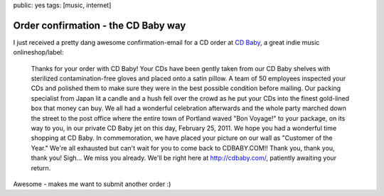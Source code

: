 public: yes
tags: [music, internet]

Order confirmation - the CD Baby way
====================================

I just received a pretty dang awesome confirmation-email for a CD order
at `CD Baby <http://cdbaby.com/>`_, a great indie music
onlineshop/label:

    Thanks for your order with CD Baby! Your CDs have been gently taken from our
    CD Baby shelves with sterilized contamination-free gloves and placed onto a
    satin pillow. A team of 50 employees inspected your CDs and polished them to
    make sure they were in the best possible condition before mailing. Our
    packing specialist from Japan lit a candle and a hush fell over the crowd as
    he put your CDs into the finest gold-lined box that money can buy. We all
    had a wonderful celebration afterwards and the whole party marched down the
    street to the post office where the entire town of Portland waved "Bon
    Voyage!" to your package, on its way to you, in our private CD Baby jet on
    this day, February 25, 2011. We hope you had a wonderful time shopping at CD
    Baby. In commemoration, we have placed your picture on our wall as "Customer
    of the Year." We're all exhausted but can't wait for you to come back to
    CDBABY.COM!! Thank you, thank you, thank you! Sigh... We miss you already.
    We'll be right here at http://cdbaby.com/, patiently awaiting your return.

Awesome - makes me want to submit another order :)
